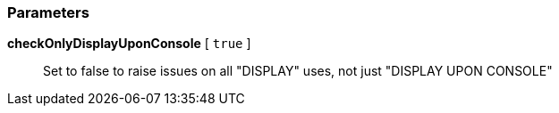 === Parameters

*checkOnlyDisplayUponConsole* [ `+true+` ]::
  Set to false to raise issues on all "DISPLAY" uses, not just "DISPLAY UPON CONSOLE"

